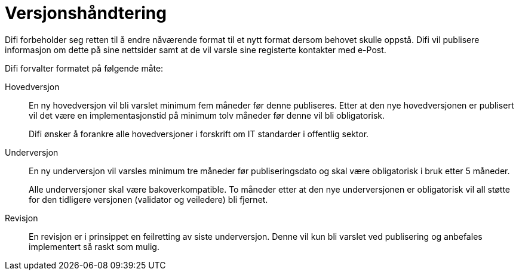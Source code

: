 # Versjonshåndtering

Difi forbeholder seg retten til å endre nåværende format til et nytt format dersom behovet skulle oppstå. Difi vil publisere informasjon om dette på sine nettsider samt at de vil varsle sine registerte kontakter med e-Post.

Difi forvalter formatet på følgende måte:

Hovedversjon::
En ny hovedversjon vil bli varslet minimum fem måneder før denne publiseres. Etter at den nye hovedversjonen er publisert vil det være en implementasjonstid på minimum tolv måneder før denne vil bli obligatorisk. +
+
Difi ønsker å forankre alle hovedversjoner i  forskrift om IT standarder i offentlig sektor.

Underversjon::
En ny underversjon vil varsles minimum tre måneder før publiseringsdato og skal være obligatorisk i bruk etter 5 måneder. +
+
Alle underversjoner skal være bakoverkompatible. To måneder etter at den nye underversjonen er obligatorisk vil all støtte for den tidligere versjonen (validator og veiledere) bli fjernet.

Revisjon::
En revisjon er i prinsippet en feilretting av siste underversjon. Denne vil kun bli varslet ved publisering og anbefales implementert så raskt som mulig.
